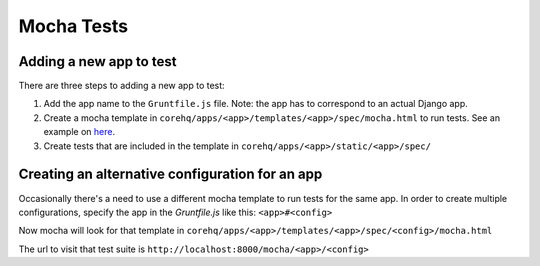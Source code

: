 Mocha Tests
===========

Adding a new app to test
^^^^^^^^^^^^^^^^^^^^^^^^

There are three steps to adding a new app to test:

#. Add the app name to the ``Gruntfile.js`` file. Note: the app has to correspond to an actual Django app.

#. Create a mocha template in ``corehq/apps/<app>/templates/<app>/spec/mocha.html`` to run tests. See an example on `here <https://github.com/dimagi/commcare-hq/blob/master/corehq/apps/app_manager/templates/app_manager/spec/mocha.html>`_.

#. Create tests that are included in the template in ``corehq/apps/<app>/static/<app>/spec/``


Creating an alternative configuration for an app
^^^^^^^^^^^^^^^^^^^^^^^^^^^^^^^^^^^^^^^^^^^^^^^^

Occasionally there's a need to use a different mocha template to run tests for the same app. In order to create multiple configurations, specify the app in the `Gruntfile.js` like this: ``<app>#<config>``

Now mocha will look for that template in ``corehq/apps/<app>/templates/<app>/spec/<config>/mocha.html``

The url to visit that test suite is ``http://localhost:8000/mocha/<app>/<config>``
